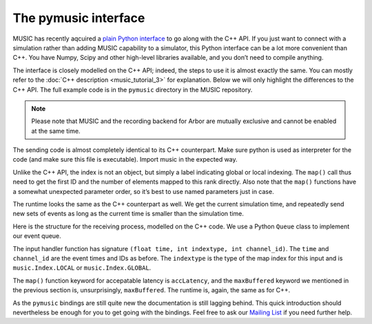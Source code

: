 The pymusic interface
---------------------

MUSIC has recently aqcuired a `plain Python interface <https://github.com/INCF/MUSIC/tree/master/pymusic>`_
to go along with the C++ API. If you just want to connect with a simulation
rather than adding MUSIC capability to a simulator, this Python interface can
be a lot more convenient than C++. You have Numpy, Scipy and other high-level
libraries available, and you don’t need to compile anything.

The interface is closely modelled on the C++ API; indeed, the steps to
use it is almost exactly the same. You can mostly refer to the :doc:`C++
description <music_tutorial_3>` for explanation. Below we will only highlight the
differences to the C++ API. The full example code is in the
``pymusic`` directory in the MUSIC repository.

.. note::

   Please note that MUSIC and the recording backend for Arbor are mutually exclusive
   and cannot be enabled at the same time.

.. code-block:: python
    :linenos:

    #!/usr/bin/python
    import music

    [ ... ]

    outdata.map(music.Index.GLOBAL,
        base=firstId,
            size=nlocal)

    [ ...]

    runtime = setup.runtime(TICK)
    tickt = runtime.time()
    while tickt < simtime:

        for i in range(width):
        send_poisson(outdata, RATE, tickt, i)

        runtime.tick()
        tickt = runtime.time()

The sending code is almost completely identical to its C++ counterpart.
Make sure python is used as interpreter for the code (and make sure this
file is executable). Import music in the expected way.

Unlike the C++ API, the index is not an object, but simply a label
indicating global or local indexing. The ``map()`` call
thus need to get the first ID and the number of elements mapped to this
rank directly. Also note that the ``map()`` functions have
a somewhat unexpected parameter order, so it’s best to use named
parameters just in case.

The runtime looks the same as the C++ counterpart as well. We get the
current simulation time, and repeatedly send new sets of events as long
as the current time is smaller than the simulation time.

.. code-block:: python
    :linenos:

    import Queue

    in_q = Queue.Queue()

    # Our input handler function
    def inhandler(t, indextype, channel_id):
        in_q.put([t, channel_id])

        [ ... ]

    indata.map(inhandler,
            music.Index.GLOBAL,
            base=firstId,
            size=nlocal,
            accLatency=IN_LATENCY)

    tickt = runtime.time()
    while tickt < simtime:

        runtime.tick()
        tickt = runtime.time()

        while not in_q.empty():
            ev = in_q.get()
            f.write("{0}\t{1:8.4f}\n".format(ev[1], ev[0]))

Here is the structure for the receiving process, modelled on the C++
code. We use a Python ``Queue``  class to implement
our event queue.

The input handler function has signature
``(float time, int indextype, int channel_id)``. The
``time`` and ``channel_id`` are the event
times and IDs as before. The ``indextype`` is the type of
the map index for this input and is ``music.Index.LOCAL``
or ``music.Index.GLOBAL``.

The ``map()`` function keyword for accepatable latency is
``accLatency``, and the ``maxBuffered``
keyword we mentioned in the previous section is, unsurprisingly,
``maxBuffered``. The runtime is, again, the same as for
C++.

As the ``pymusic`` bindings are still quite new the
documentation is still lagging behind. This quick introduction should nevertheless be enough for you
to get going with the bindings. Feel free to ask our `Mailing List <https://www.nest-initiative.org/mailinglist/>`_
if you need further help.
